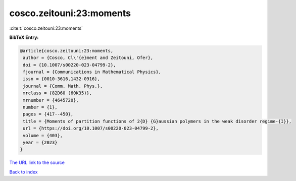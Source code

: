cosco.zeitouni:23:moments
=========================

:cite:t:`cosco.zeitouni:23:moments`

**BibTeX Entry:**

.. code-block:: bibtex

   @article{cosco.zeitouni:23:moments,
    author = {Cosco, Cl\'{e}ment and Zeitouni, Ofer},
    doi = {10.1007/s00220-023-04799-2},
    fjournal = {Communications in Mathematical Physics},
    issn = {0010-3616,1432-0916},
    journal = {Comm. Math. Phys.},
    mrclass = {82D60 (60K35)},
    mrnumber = {4645720},
    number = {1},
    pages = {417--450},
    title = {Moments of partition functions of 2{D} {G}aussian polymers in the weak disorder regime-{I}},
    url = {https://doi.org/10.1007/s00220-023-04799-2},
    volume = {403},
    year = {2023}
   }
`The URL link to the source <ttps://doi.org/10.1007/s00220-023-04799-2}>`_


`Back to index <../By-Cite-Keys.html>`_
